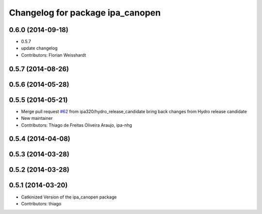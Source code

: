 ^^^^^^^^^^^^^^^^^^^^^^^^^^^^^^^^^
Changelog for package ipa_canopen
^^^^^^^^^^^^^^^^^^^^^^^^^^^^^^^^^

0.6.0 (2014-09-18)
------------------
* 0.5.7
* update changelog
* Contributors: Florian Weisshardt

0.5.7 (2014-08-26)
------------------

0.5.6 (2014-05-28)
------------------

0.5.5 (2014-05-21)
------------------
* Merge pull request `#62 <https://github.com/ipa320/ipa_canopen/issues/62>`_ from ipa320/hydro_release_candidate
  bring back changes from Hydro release candidate
* New maintainer
* Contributors: Thiago de Freitas Oliveira Araujo, ipa-nhg

0.5.4 (2014-04-08)
------------------

0.5.3 (2014-03-28)
------------------

0.5.2 (2014-03-28)
------------------

0.5.1 (2014-03-20)
------------------
* Catkinized Version of the ipa_canopen package
* Contributors: thiago
